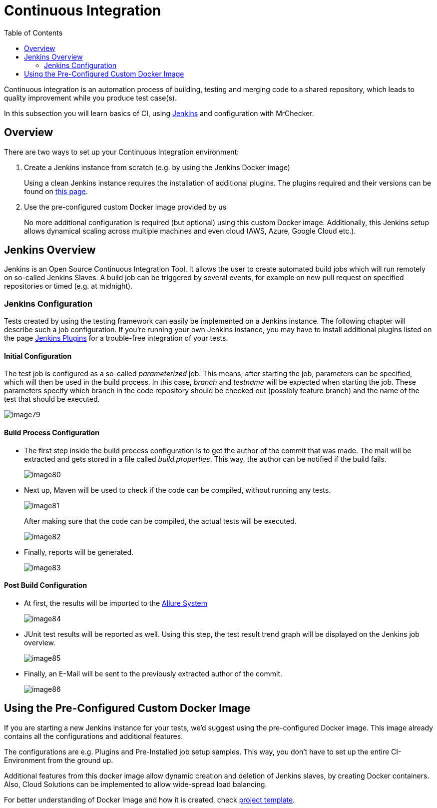 :toc: macro

= Continuous Integration

ifdef::env-github[]
:tip-caption: :bulb:
:note-caption: :information_source:
:important-caption: :heavy_exclamation_mark:
:caution-caption: :fire:
:warning-caption: :warning:
endif::[]

toc::[]
:idprefix:
:idseparator: -
:reproducible:
:source-highlighter: rouge
:listing-caption: Listing

Continuous integration is an automation process of building, testing and merging code to a shared repository, which leads to quality improvement while you produce test case(s).

In this subsection you will learn basics of CI, using https://www.jenkins.io/doc/[Jenkins] and configuration with MrChecker.

== Overview

There are two ways to set up your Continuous Integration environment:

1. Create a Jenkins instance from scratch (e.g. by using the Jenkins Docker image)
+
Using a clean Jenkins instance requires the installation of additional plugins.
The plugins required and their versions can be found on link:DevOPS-Test-Module-Jenkins-Plugins.asciidoc[this page].
+
2. Use the pre-configured custom Docker image provided by us
+
No more additional configuration is required (but optional) using this custom Docker image.
Additionally, this Jenkins setup allows dynamical scaling across multiple machines and even cloud (AWS, Azure, Google Cloud etc.).

== Jenkins Overview

Jenkins is an Open Source Continuous Integration Tool.
It allows the user to create automated build jobs which will run remotely on so-called Jenkins Slaves.
A build job can be triggered by several events, for example on new pull request on specified repositories or timed (e.g. at midnight).

=== Jenkins Configuration

Tests created by using the testing framework can easily be implemented on a Jenkins instance.
The following chapter will describe such a job configuration.
If you’re running your own Jenkins instance, you may have to install additional plugins listed on the page link:DevOPS-Test-Module-Jenkins-Plugins.asciidoc[Jenkins Plugins] for a trouble-free integration of your tests.

==== Initial Configuration

The test job is configured as a so-called _parameterized_ job.
This means, after starting the job, parameters can be specified, which will then be used in the build process.
In this case, _branch_ and _testname_ will be expected when starting the job.
These parameters specify which branch in the code repository should be checked out (possibly feature branch) and the name of the test that should be executed.

image::images/image79.png[]

==== Build Process Configuration

* The first step inside the build process configuration is to get the author of the commit that was made.
The mail will be extracted and gets stored in a file called _build.properties_.
This way, the author can be notified if the build fails.
+
image::images/image80.png[]
+
* Next up, Maven will be used to check if the code can be compiled, without running any tests.
+
image::images/image81.png[]
+
After making sure that the code can be compiled, the actual tests will be executed.
+
image::images/image82.png[]
+
* Finally, reports will be generated.
+
image::images/image83.png[]

==== Post Build Configuration

* At first, the results will be imported to the https://github.com/devonfw/devonfw-testing/wiki/Allure-report#allure-reports[Allure System]
+
image::images/image84.png[]
+
* JUnit test results will be reported as well.
Using this step, the test result trend graph will be displayed on the Jenkins job overview.
+
image::images/image85.png[]
+
* Finally, an E-Mail will be sent to the previously extracted author of the commit.
+
image::images/image86.png[]

== Using the Pre-Configured Custom Docker Image

If you are starting a new Jenkins instance for your tests, we’d suggest using the pre-configured Docker image.
This image already contains all the configurations and additional features.

The configurations are e.g. Plugins and Pre-Installed job setup samples.
This way, you don’t have to set up the entire CI-Environment from the ground up.

Additional features from this docker image allow dynamic creation and deletion of Jenkins slaves, by creating Docker containers.
Also, Cloud Solutions can be implemented to allow wide-spread load balancing.

For better understanding of Docker Image and how it is created, check https://github.com/devonfw/mrchecker/tree/develop/mrchecker-docs/cookbook/small_project_template[project template].